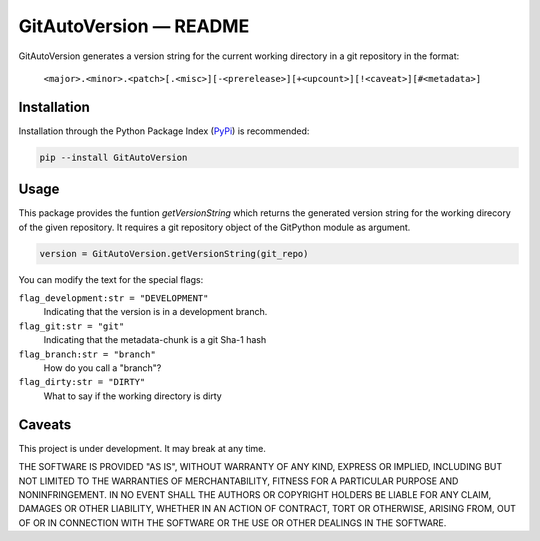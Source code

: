 GitAutoVersion — README
########################

GitAutoVersion generates a version string for the current working directory in a git repository in the format:

    ``<major>.<minor>.<patch>[.<misc>][-<prerelease>][+<upcount>][!<caveat>][#<metadata>]``

Installation
************

Installation through the Python Package Index (`PyPi <https://pypi.org/>`_) is recommended:

.. code-block:: python

    pip --install GitAutoVersion

Usage
*****

This package provides the funtion `getVersionString` which returns the generated version string for the working direcory of the given repository.
It requires a git repository object of the GitPython module as argument.

.. code-block:: python

    version = GitAutoVersion.getVersionString(git_repo)

You can modify the text for the special flags:

``flag_development:str = "DEVELOPMENT"``
    Indicating that the version is in a development branch.

``flag_git:str = "git"``
    Indicating that the metadata-chunk is a git Sha-1 hash

``flag_branch:str = "branch"``
    How do you call a "branch"?

``flag_dirty:str = "DIRTY"``
    What to say if the working directory is dirty


Caveats
*******

This project is under development. It may break at any time.

THE SOFTWARE IS PROVIDED "AS IS", WITHOUT WARRANTY OF ANY KIND, EXPRESS OR
IMPLIED, INCLUDING BUT NOT LIMITED TO THE WARRANTIES OF MERCHANTABILITY,
FITNESS FOR A PARTICULAR PURPOSE AND NONINFRINGEMENT. IN NO EVENT SHALL THE
AUTHORS OR COPYRIGHT HOLDERS BE LIABLE FOR ANY CLAIM, DAMAGES OR OTHER
LIABILITY, WHETHER IN AN ACTION OF CONTRACT, TORT OR OTHERWISE, ARISING FROM,
OUT OF OR IN CONNECTION WITH THE SOFTWARE OR THE USE OR OTHER DEALINGS IN THE
SOFTWARE.